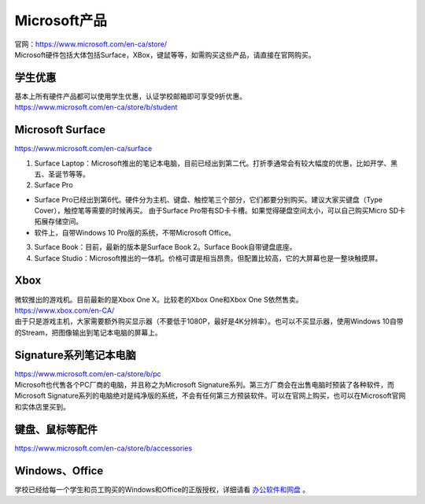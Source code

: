 ﻿Microsoft产品
=========================
| 官网：https://www.microsoft.com/en-ca/store/
| Microsoft硬件包括大体包括Surface，XBox，键鼠等等，如需购买这些产品，请直接在官网购买。

学生优惠
---------------------------------
| 基本上所有硬件产品都可以使用学生优惠，认证学校邮箱即可享受9折优惠。
| https://www.microsoft.com/en-ca/store/b/student

Microsoft Surface
------------------------------------------
https://www.microsoft.com/en-ca/surface

1. Surface Laptop：Microsoft推出的笔记本电脑，目前已经出到第二代。打折季通常会有较大幅度的优惠，比如开学、黑五、圣诞节等等。

2. Surface Pro

- Surface Pro已经出到第6代。硬件分为主机、键盘、触控笔三个部分，它们都要分别购买。建议大家买键盘（Type Cover），触控笔等需要的时候再买。 由于Surface Pro带有SD卡卡槽。如果觉得硬盘空间太小，可以自己购买Micro SD卡拓展存储空间。
- 软件上，自带Windows 10 Pro版的系统，不带Microsoft Office。

3. Surface Book：目前，最新的版本是Surface Book 2。Surface Book自带键盘底座。

4. Surface Studio：Microsoft推出的一体机。价格可谓是相当昂贵。但配置比较高，它的大屏幕也是一整块触摸屏。

Xbox
------------------------------
| 微软推出的游戏机。目前最新的是Xbox One X。比较老的Xbox One和Xbox One S依然售卖。
| https://www.xbox.com/en-CA/
| 由于只是游戏主机，大家需要额外购买显示器（不要低于1080P，最好是4K分辨率）。也可以不买显示器，使用Windows 10自带的Stream，把图像输出到笔记本电脑的屏幕上。

Signature系列笔记本电脑
-----------------------------------------------
| https://www.microsoft.com/en-ca/store/b/pc
| Microsoft也代售各个PC厂商的电脑，并且称之为Microsoft Signature系列。第三方厂商会在出售电脑时预装了各种软件，而Microsoft Signature系列的电脑绝对是纯净版的系统，不会有任何第三方预装软件。可以在官网上购买，也可以在Microsoft官网和实体店里买到。

键盘、鼠标等配件
-----------------------------------
https://www.microsoft.com/en-ca/store/b/accessories

Windows、Office
----------------------------------------
学校已经给每一个学生和员工购买的Windows和Office的正版授权，详细请看 `办公软件和网盘`_ 。

.. _办公软件和网盘: BanGongRuanJianHeWangPan.html